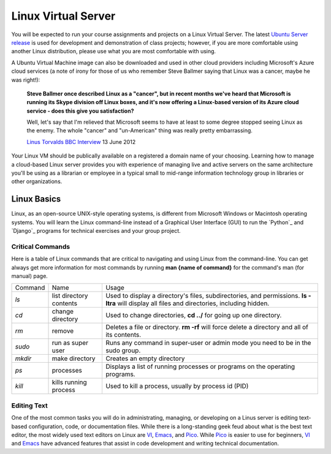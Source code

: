 ====================
Linux Virtual Server
====================
You will be expected to run your course assignments and projects on a 
Linux Virtual Server. The latest `Ubuntu Server release`_ is used for 
development and demonstration of class projects; however, if you are more
comfortable using another Linux distribution, please use what you are
most comfortable with using. 

A Ubuntu Virtual Machine image can also be downloaded and
used in other cloud providers including Microsoft's Azure cloud services 
(a note of irony for those of us who remember Steve Ballmer saying that
Linux was a cancer, maybe he was right!):

  **Steve Ballmer once described Linux as a "cancer", but in recent months 
  we've heard that Microsoft is running its Skype division off Linux boxes, 
  and it's now offering a Linux-based version of its Azure cloud service - 
  does this give you satisfaction?**

  Well, let's say that I'm relieved that Microsoft seems to have at least 
  to some degree stopped seeing Linux as the enemy. The whole "cancer" 
  and "un-American" thing was really pretty embarrassing.

  `Linus Torvalds BBC Interview`_ 13 June 2012


Your Linux VM should be publically available on a registered
a domain name of your choosing. Learning how to manage a cloud-based Linux server
provides you with experience of managing live and active servers on the same
architecture you'll be using as a librarian or employee in a typical small
to mid-range information technology group in libraries or other organizations.

Linux Basics
------------
Linux, as an open-source UNIX-style operating systems, is different from 
Microsoft Windows or Macintosh operating systems. You will learn the 
Linux command-line instead of a Graphical User Interface (GUI) to run the
`Python`_ and `Django`_ programs for technical exercises and your group
project. 

Critical Commands
^^^^^^^^^^^^^^^^^
Here is a table of Linux commands that are critical to navigating and using Linux
from the command-line. You can get always get more information for most commands
by running **man {name of command}** for the command's man (for manual)
page.

+---------+-------------------+-------------------------------+
| Command | Name              | Usage                         |
+---------+-------------------+-------------------------------+
|  *ls*   | list directory    | Used to display a directory's |
|         | contents          | files, subdirectories, and    |
|         |                   | permissions. **ls -ltra**     |
|         |                   | will display all files and    |
|         |                   | directories, including hidden.|
+---------+-------------------+-------------------------------+
| *cd*    | change directory  | Used to change directories,   |
|         |                   | **cd ../** for going up one   |
|         |                   | directory.                    |
+---------+-------------------+-------------------------------+
| *rm*    | remove            | Deletes a file or directory.  |
|         |                   | **rm -rf** will force delete  |
|         |                   | a directory and all of its    |
|         |                   | contents.                     |
+---------+-------------------+-------------------------------+
| *sudo*  | run as super user | Runs any command in           |
|         |                   | super-user or admin mode      |
|         |                   | you need to be in the sudo    |
|         |                   | group.                        |
+---------+-------------------+-------------------------------+
| *mkdir* | make directory    | Creates an empty directory    |
+---------+-------------------+-------------------------------+
| *ps*    | processes         | Displays a list of running    |
|         |                   | processes or programs on the  |
|         |                   | operating programs.           |
+---------+-------------------+-------------------------------+
| *kill*  | kills running     | Used to kill a process,       |
|         | process           | usually by process id (PID)   |
+---------+-------------------+-------------------------------+

Editing Text
^^^^^^^^^^^^
One of the most common tasks you will do in administrating, managing, or
developing on a Linus server is editing text-based configuration, code,
or documentation files. While there is a long-standing geek feud about what 
is the best text editor, the most widely used text editors on Linux are
`VI`_, `Emacs`_, and `Pico`_. While `Pico`_ is easier to use for beginners, 
`VI`_ and `Emacs`_ have advanced features that assist in code development and
writing technical documentation. 

.. _Emacs: http://www.gnu.org/software/emacs/
.. _Linus Torvalds BBC Interview: http://www.bbc.com/news/technology-18419231
.. _Pico: http://www.udel.edu/topics/software/general/editors/unix/pico/
.. _Ubuntu Server release: http://www.ubuntu.com/download/servera
.. _VI: http://www.vim.org/
